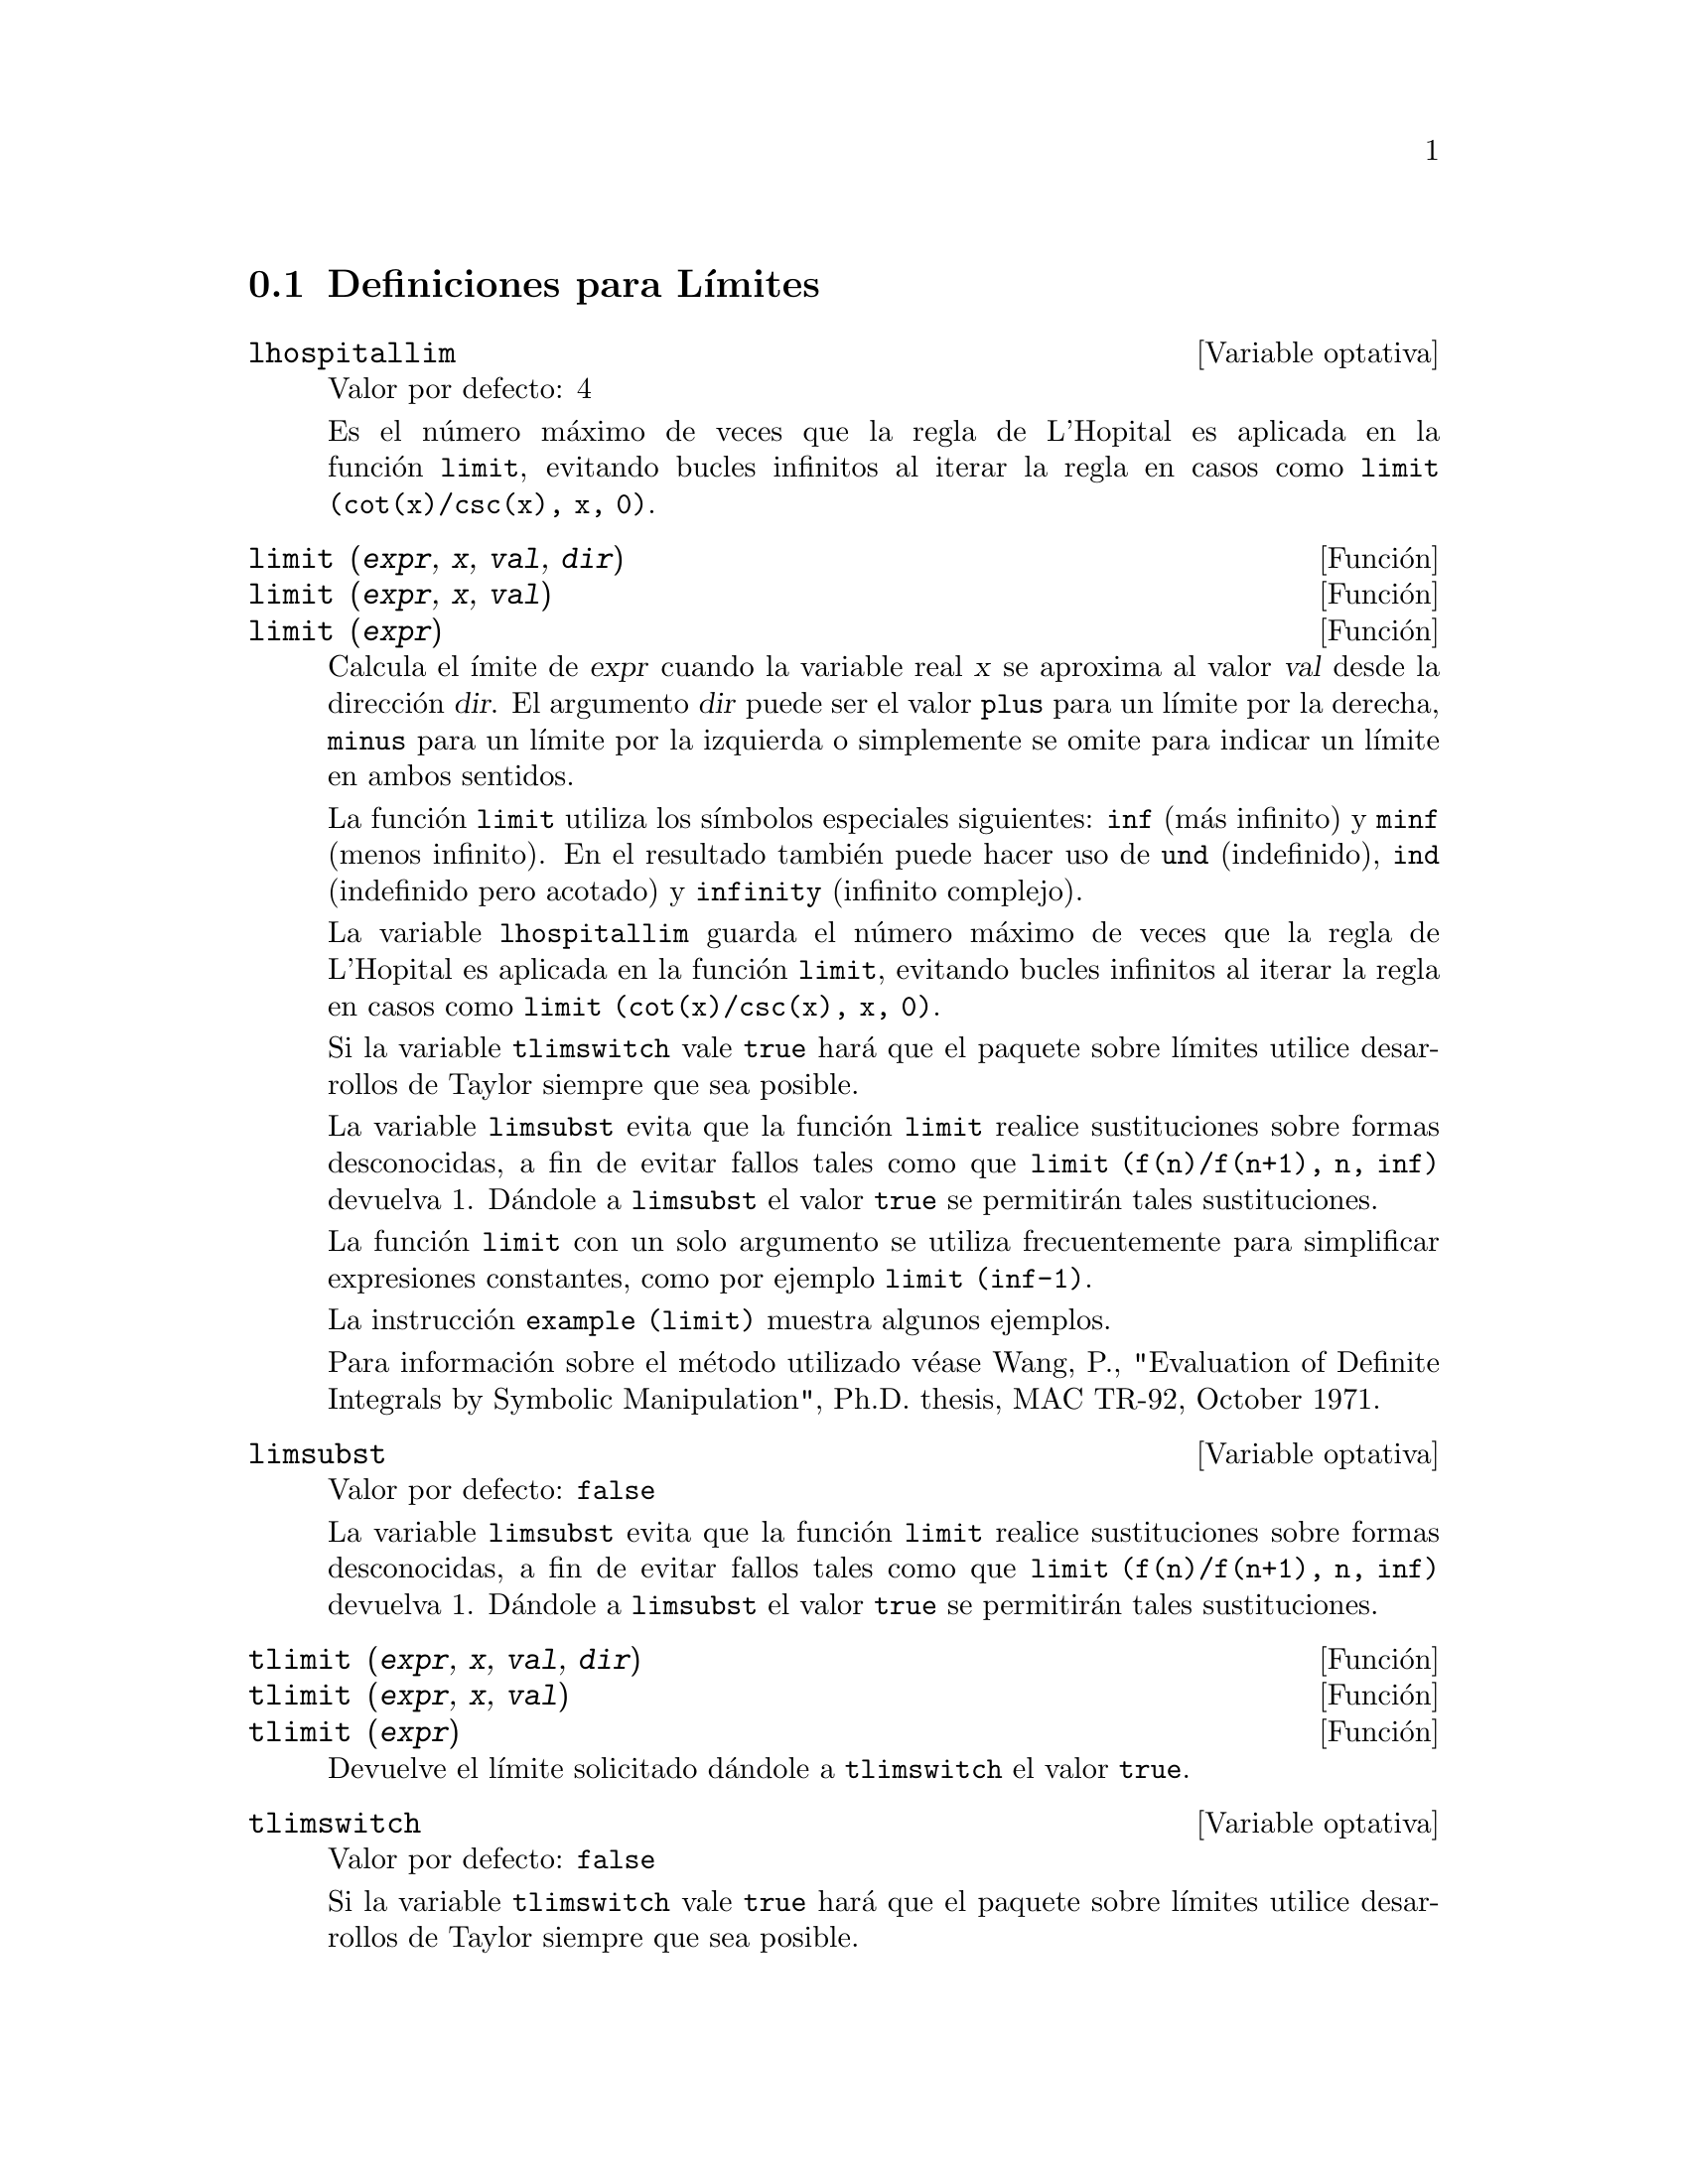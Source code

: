 @menu
* Definiciones para L@'{@dotless{i}}mites::      
@end menu

@node Definiciones para L@'{@dotless{i}}mites,  ,L@'{@dotless{i}}mites,L@'{@dotless{i}}mites 

@section Definiciones para L@'{@dotless{i}}mites

@defvr {Variable optativa} lhospitallim
Valor por defecto: 4

Es el n@'umero m@'aximo de veces que la regla de L'Hopital es aplicada en la funci@'on @code{limit}, evitando bucles infinitos al iterar la regla en casos como @code{limit (cot(x)/csc(x), x, 0)}.

@end defvr

@deffn {Funci@'on} limit (@var{expr}, @var{x}, @var{val}, @var{dir})
@deffnx {Funci@'on} limit (@var{expr}, @var{x}, @var{val})
@deffnx {Funci@'on} limit (@var{expr})
Calcula el @'{@dotless{i}}mite de @var{expr} cuando la variable real @var{x} se aproxima al valor @var{val} desde la direcci@'on @var{dir}. El argumento @var{dir} puede ser el valor @code{plus} para un l@'{@dotless{i}}mite por la derecha, @code{minus} para un l@'{@dotless{i}}mite por la izquierda o simplemente se omite para indicar un l@'{@dotless{i}}mite en ambos sentidos.

La funci@'on @code{limit} utiliza los s@'{@dotless{i}}mbolos especiales siguientes: @code{inf} (m@'as infinito) y @code{minf} (menos
infinito). En el resultado tambi@'en puede hacer uso de @code{und} (indefinido), @code{ind} (indefinido pero acotado) y @code{infinity} (infinito complejo).

La variable @code{lhospitallim} guarda el n@'umero m@'aximo de veces que la regla de L'Hopital es aplicada en la funci@'on @code{limit}, evitando bucles infinitos al iterar la regla en casos como @code{limit (cot(x)/csc(x), x, 0)}.

Si la variable @code{tlimswitch} vale @code{true} har@'a que el paquete sobre l@'{@dotless{i}}mites utilice desarrollos de Taylor siempre que sea posible.

La variable @code{limsubst} evita que la funci@'on @code{limit} realice sustituciones sobre formas desconocidas, a fin de evitar fallos tales como que @code{limit (f(n)/f(n+1), n, inf)} devuelva 1.  D@'andole a @code{limsubst} el valor @code{true} se permitir@'an tales sustituciones.

La funci@'on @code{limit} con un solo argumento se utiliza frecuentemente para simplificar expresiones constantes, como por ejemplo @code{limit (inf-1)}.

@c MERGE EXAMPLES INTO THIS FILE
La instrucci@'on @code{example (limit)} muestra algunos ejemplos.

Para informaci@'on sobre el m@'etodo utilizado v@'ease Wang, P., "Evaluation of Definite Integrals by Symbolic
Manipulation", Ph.D. thesis, MAC TR-92, October 1971.

@end deffn

@defvr {Variable optativa} limsubst
Valor por defecto: @code{false}

La variable @code{limsubst} evita que la funci@'on @code{limit} realice sustituciones sobre formas desconocidas, a fin de evitar fallos tales como que @code{limit (f(n)/f(n+1), n, inf)} devuelva 1.  D@'andole a @code{limsubst} el valor @code{true} se permitir@'an tales sustituciones.

@end defvr

@deffn {Funci@'on} tlimit (@var{expr}, @var{x}, @var{val}, @var{dir})
@deffnx {Funci@'on} tlimit (@var{expr}, @var{x}, @var{val})
@deffnx {Funci@'on} tlimit (@var{expr})
Devuelve el l@'{@dotless{i}}mite solicitado d@'andole a @code{tlimswitch} el valor @code{true}.

@end deffn

@defvr {Variable optativa} tlimswitch
Valor por defecto: @code{false}

Si la variable @code{tlimswitch} vale @code{true} har@'a que el paquete sobre l@'{@dotless{i}}mites utilice desarrollos de Taylor siempre que sea posible.

@end defvr

